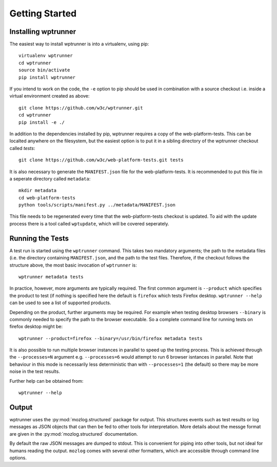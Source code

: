 Getting Started
===============

Installing wptrunner
--------------------

The easiest way to install wptrunner is into a virtualenv, using pip::

  virtualenv wptrunner
  cd wptrunner
  source bin/activate
  pip install wptrunner

If you intend to work on the code, the ``-e`` option to pip should be
used in combination with a source checkout i.e. inside a virtual
environment created as above::

  git clone https://github.com/w3c/wptrunner.git
  cd wptrunner
  pip install -e ./

In addition to the dependencies installed by pip, wptrunner requires
a copy of the web-platform-tests. This can be localted anywhere on
the filesystem, but the easiest option is to put it in a sibling
directory of the wptrunner checkout called `tests`::

  git clone https://github.com/w3c/web-platform-tests.git tests

It is also necessary to generate the ``MANIFEST.json`` file for the
web-platform-tests. It is recommended to put this file in a seperate
directory called ``metadata``::

  mkdir metadata
  cd web-platform-tests
  python tools/scripts/manifest.py ../metadata/MANIFEST.json

This file needs to be regenerated every time that the
web-platform-tests checkout is updated. To aid with the update process
there is a tool called ``wptupdate``, which will be covered seperately.

Running the Tests
-----------------

A test run is started using the ``wptrunner`` command. This takes two
mandatory arguments; the path to the metadata files (i.e. the
directory containing ``MANIFEST.json``, and the path to the test
files. Therefore, if the checkout follows the structure above, the
most basic invocation of ``wptrunner`` is::

  wptrunner metadata tests

In practice, however, more arguments are typically required. The first
common argument is ``--product`` which specifies the product to test (if
nothing is specified here the default is ``firefox`` which tests
Firefox desktop. ``wptrunner --help`` can be used to see a list of
supported products.

Depending on the product, further arguments may be required. For
example when testing desktop browsers ``--binary`` is commonly needed
to specify the path to the browser executable. So a complete command
line for running tests on firefox desktop might be::

  wptrunner --product=firefox --binary=/usr/bin/firefox metadata tests

It is also possible to run multiple browser instances in parallel to
speed up the testing process. This is achieved through the
``--processes=N`` argument e.g. ``--processes=6`` would attempt to run
6 browser isntances in parallel. Note that behaviour in this mode is
necessarily less deterministic than with ``--processes=1`` (the
default) so there may be more noise in the test results.

Further help can be obtained from::

  wptrunner --help

Output
------

wptrunner uses the :py:mod:`mozlog.structured` package for output. This
structures events such as test results or log messages as JSON objects
that can then be fed to other tools for interpretation. More details
about the messge format are given in the
:py:mod:`mozlog.structured` documentation.

By default the raw JSON messages are dumped to stdout. This is
convenient for piping into other tools, but not ideal for humans
reading the output. ``mozlog`` comes with several other formatters,
which are accessible through command line options. 
